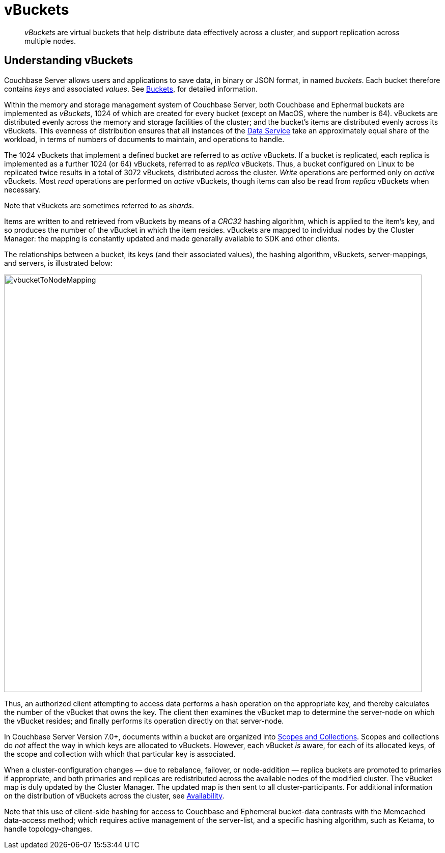 = vBuckets
:description: pass:q[_vBuckets_ are virtual buckets that help distribute data effectively across a cluster, and support replication across multiple nodes.]
:page-aliases: understanding-couchbase:buckets-memory-and-storage/vbuckets,architecture:core-data-access-bucket-disk-storage,architecture:core-data-access-vbuckets-bucket-partition

[abstract]
{description}

[#understanding-vbuckets]
== Understanding vBuckets

Couchbase Server allows users and applications to save data, in binary or JSON format, in named _buckets_.
Each bucket therefore contains _keys_ and associated _values_.
See xref:buckets-memory-and-storage/buckets.adoc[Buckets], for detailed information.

Within the memory and storage management system of Couchbase Server, both Couchbase and Ephermal buckets are implemented as _vBuckets_, 1024 of which are created for every bucket (except on MacOS, where the number is 64).
vBuckets are distributed evenly across the memory and storage facilities of the cluster; and the bucket's items are distributed evenly across its vBuckets.
This evenness of distribution ensures that all instances of the xref:services-and-indexes/services/data-service.adoc[Data Service] take an approximately equal share of the workload, in terms of numbers of documents to maintain, and operations to handle.

The 1024 vBuckets that implement a defined bucket are referred to as _active_ vBuckets.
If a bucket is replicated, each replica is implemented as a further 1024 (or 64) vBuckets, referred to as _replica_ vBuckets.
Thus, a bucket configured on Linux to be replicated twice results in a total of 3072 vBuckets, distributed across the cluster.
_Write_ operations are performed only on _active_ vBuckets.
Most _read_ operations are performed on _active_ vBuckets, though items can also be read from _replica_ vBuckets when necessary.

Note that vBuckets are sometimes referred to as _shards_.

Items are written to and retrieved from vBuckets by means of a _CRC32_ hashing algorithm, which is applied to the item's key, and so produces the number of the vBucket in which the item resides.
vBuckets are mapped to individual nodes by the Cluster Manager: the mapping is constantly updated and made generally available to SDK and other clients.

The relationships between a bucket, its keys (and their associated values), the hashing algorithm, vBuckets, server-mappings, and servers, is illustrated below:

[#vbucket_to_node_mapping]
image::buckets-memory-and-storage/vbucketToNodeMapping.png[,820,align=left]

Thus, an authorized client attempting to access data performs a hash operation on the appropriate key, and thereby calculates the number of the vBucket that owns the key.
The client then examines the vBucket map to determine the server-node on which the vBucket resides; and finally performs its operation directly on that server-node.

In Couchbase Server Version 7.0+, documents within a bucket are organized into xref:learn:data/scopes-and-collections.adoc[Scopes and Collections].
Scopes and collections do _not_ affect the way in which keys are allocated to vBuckets.
However, each vBucket _is_ aware, for each of its allocated keys, of the scope and collection with which that particular key is associated.

When a cluster-configuration changes — due to rebalance, failover, or node-addition — replica buckets are promoted to primaries if appropriate, and both primaries and replicas are redistributed across the available nodes of the modified cluster.
The vBucket map is duly updated by the Cluster Manager.
The updated map is then sent to all cluster-participants.
For additional information on the distribution of vBuckets across the cluster, see xref:clusters-and-availability/replication-architecture.adoc[Availability].

Note that this use of client-side hashing for access to Couchbase and Ephemeral bucket-data contrasts with the Memcached data-access method; which requires active management of the server-list, and a specific hashing algorithm, such as Ketama, to handle topology-changes.
